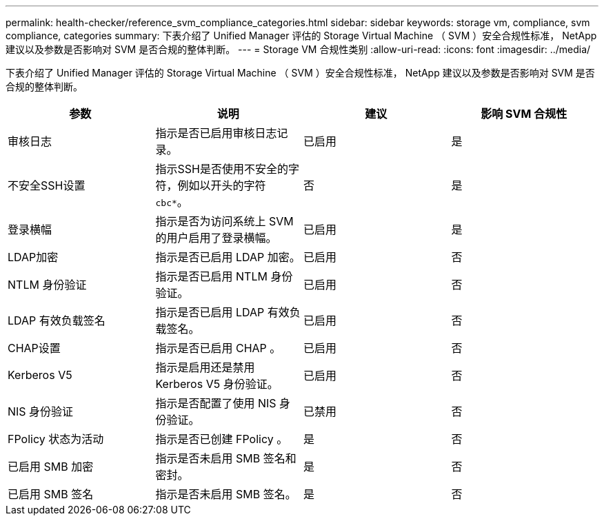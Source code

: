 ---
permalink: health-checker/reference_svm_compliance_categories.html 
sidebar: sidebar 
keywords: storage vm, compliance, svm compliance, categories 
summary: 下表介绍了 Unified Manager 评估的 Storage Virtual Machine （ SVM ）安全合规性标准， NetApp 建议以及参数是否影响对 SVM 是否合规的整体判断。 
---
= Storage VM 合规性类别
:allow-uri-read: 
:icons: font
:imagesdir: ../media/


[role="lead"]
下表介绍了 Unified Manager 评估的 Storage Virtual Machine （ SVM ）安全合规性标准， NetApp 建议以及参数是否影响对 SVM 是否合规的整体判断。

[cols="4*"]
|===
| 参数 | 说明 | 建议 | 影响 SVM 合规性 


 a| 
审核日志
 a| 
指示是否已启用审核日志记录。
 a| 
已启用
 a| 
是



 a| 
不安全SSH设置
 a| 
指示SSH是否使用不安全的字符，例如以开头的字符 `cbc*`。
 a| 
否
 a| 
是



 a| 
登录横幅
 a| 
指示是否为访问系统上 SVM 的用户启用了登录横幅。
 a| 
已启用
 a| 
是



 a| 
LDAP加密
 a| 
指示是否已启用 LDAP 加密。
 a| 
已启用
 a| 
否



 a| 
NTLM 身份验证
 a| 
指示是否已启用 NTLM 身份验证。
 a| 
已启用
 a| 
否



 a| 
LDAP 有效负载签名
 a| 
指示是否已启用 LDAP 有效负载签名。
 a| 
已启用
 a| 
否



 a| 
CHAP设置
 a| 
指示是否已启用 CHAP 。
 a| 
已启用
 a| 
否



 a| 
Kerberos V5
 a| 
指示是启用还是禁用 Kerberos V5 身份验证。
 a| 
已启用
 a| 
否



 a| 
NIS 身份验证
 a| 
指示是否配置了使用 NIS 身份验证。
 a| 
已禁用
 a| 
否



 a| 
FPolicy 状态为活动
 a| 
指示是否已创建 FPolicy 。
 a| 
是
 a| 
否



 a| 
已启用 SMB 加密
 a| 
指示是否未启用 SMB 签名和密封。
 a| 
是
 a| 
否



 a| 
已启用 SMB 签名
 a| 
指示是否未启用 SMB 签名。
 a| 
是
 a| 
否

|===